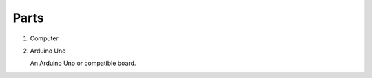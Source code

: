 =====
Parts
=====

#.  Computer

    .. image:: _static/images/parts/laptop.*
        :alt: Computer

#.  Arduino Uno

    An Arduino Uno or compatible board.

    .. image:: _static/images/boards/arduino-uno.*
        :alt: Arduino Uno board

